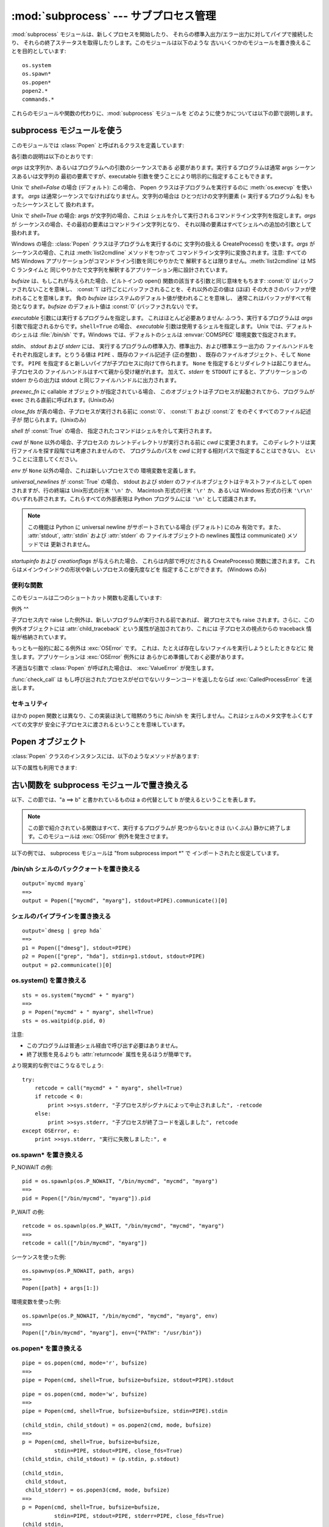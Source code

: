 
:mod:`subprocess` --- サブプロセス管理
==============================

.. module:: subprocess
   :synopsis: サブプロセス管理
.. moduleauthor:: Peter Åstrand <astrand@lysator.liu.se>
.. sectionauthor:: Peter Åstrand <astrand@lysator.liu.se>


.. versionadded:: 2.4

:mod:`subprocess` モジュールは、新しくプロセスを開始したり、 それらの標準入出力/エラー出力に対してパイプで接続したり、
それらの終了ステータスを取得したりします。このモジュールは以下のような 古いいくつかのモジュールを置き換えることを目的としています:

.. % XXX このモジュールに popen2 とそのコマンド・セクションの
.. % ポインタを追加すること。

::

   os.system
   os.spawn*
   os.popen*
   popen2.*
   commands.*

これらのモジュールや関数の代わりに、:mod:`subprocess` モジュールを どのように使うかについては以下の節で説明します。


subprocess モジュールを使う
-------------------

このモジュールでは :class:`Popen` と呼ばれるクラスを定義しています:


.. class:: Popen(args, bufsize=0, executable=None, stdin=None, stdout=None, stderr=None, preexec_fn=None, close_fds=False, shell=False, cwd=None, env=None, universal_newlines=False, startupinfo=None, creationflags=0)

   各引数の説明は以下のとおりです:

   *args* は文字列か、あるいはプログラムへの引数のシーケンスである 必要があります。実行するプログラムは通常 args シーケンスあるいは文字列の
   最初の要素ですが、executable 引数を使うことにより明示的に指定することもできます。

   Unix で *shell=False* の場合 (デフォルト): この場合、 Popen クラスは子プログラムを実行するのに
   :meth:`os.execvp` を使います。 *args* は通常シーケンスでなければなりません。文字列の場合は ひとつだけの文字列要素 (=
   実行するプログラム名) をもったシーケンスとして 扱われます。

   Unix で *shell=True* の場合: args が文字列の場合、これは シェルを介して実行されるコマンドライン文字列を指定します。*args* が
   シーケンスの場合、その最初の要素はコマンドライン文字列となり、 それ以降の要素はすべてシェルへの追加の引数として扱われます。

   Windows の場合: :class:`Popen` クラスは子プログラムを実行するのに 文字列の扱える CreateProcess()
   を使います。*args* が シーケンスの場合、これは :meth:`list2cmdline` メソッドをつかって コマンドライン文字列に変換されます。注意:
   すべての MS Windows アプリケーションがコマンドライン引数を同じやりかたで 解釈するとは限りません。:meth:`list2cmdline` は MS
   C ランタイムと 同じやりかたで文字列を解釈するアプリケーション用に設計されています。

   *bufsize* は、もしこれが与えられた場合、ビルトインの open() 関数の該当する引数と同じ意味をもちます: :const:`0`
   はバッファされないことを意味し、 :const:`1` は行ごとにバッファされることを、それ以外の正の値は (ほぼ)
   その大きさのバッファが使われることを意味します。 負の *bufsize* はシステムのデフォルト値が使われることを意味し、
   通常これはバッファがすべて有効となります。*bufsize* のデフォルト値は :const:`0` (バッファされない) です。

   *executable* 引数には実行するプログラムを指定します。 これはほとんど必要ありません: ふつう、実行するプログラムは *args*
   引数で指定されるからです。``shell=True`` の場合、 *executable* 引数は使用するシェルを指定します。 Unix
   では、デフォルトのシェルは :file:`/bin/sh` です。Windows では、デフォルトのシェルは :envvar:`COMSPEC`
   環境変数で指定されます。

   *stdin*、 *stdout* および *stderr* には、 実行するプログラムの標準入力、標準出力、および標準エラー出力の
   ファイルハンドルをそれぞれ指定します。とりうる値は ``PIPE`` 、既存のファイル記述子 (正の整数) 、 既存のファイルオブジェクト、そして
   ``None`` です。 ``PIPE`` を指定すると新しいパイプが子プロセスに向けて作られます。 ``None``
   を指定するとリダイレクトは起こりません。子プロセスの ファイルハンドルはすべて親から受け継がれます。 加えて、*stderr* を ``STDOUT``
   にすると、アプリケーションの stderr からの出力は stdout と同じファイルハンドルに出力されます。

   *preexec_fn* に callable オブジェクトが指定されている場合、 このオブジェクトは子プロセスが起動されてから、プログラムが exec
   される直前に呼ばれます。(Unixのみ)

   *close_fds* が真の場合、子プロセスが実行される前に :const:`0`、 :const:`1` および :const:`2`
   をのぞくすべてのファイル記述子が 閉じられます。(Unixのみ)

   *shell* が :const:`True` の場合、 指定されたコマンドはシェルを介して実行されます。

   *cwd* が ``None`` 以外の場合、子プロセスの カレントディレクトリが実行される前に *cwd* に変更されます。
   このディレクトリは実行ファイルを探す段階では考慮されませんので、 プログラムのパスを *cwd* に対する相対パスで指定することはできない、
   ということに注意してください。

   *env* が ``None`` 以外の場合、これは新しいプロセスでの 環境変数を定義します。

   *universal_newlines* が :const:`True` の場合、 stdout および stderr
   のファイルオブジェクトはテキストファイルとして open されますが、行の終端は Unix形式の行末 ``'\n'`` か、 Macintosh 形式の行末
   ``'\r'`` か、あるいは Windows 形式の行末 ``'\r\n'`` のいずれも許されます。これらすべての外部表現は Python プログラムには
   ``'\n'`` として認識されます。

   .. note::

      この機能は Python に universal newline がサポートされている場合 (デフォルト) にのみ 有効です。また、
      :attr:`stdout`, :attr:`stdin` および :attr:`stderr` の ファイルオブジェクトの newlines 属性は
      communicate() メソッドでは 更新されません。

   *startupinfo* および *creationflags* が与えられた場合、 これらは内部で呼びだされる CreateProcess()
   関数に渡されます。 これらはメインウインドウの形状や新しいプロセスの優先度などを 指定することができます。  (Windows のみ)


便利な関数
^^^^^

このモジュールは二つのショートカット関数も定義しています:


.. function:: call(*popenargs, **kwargs)

   コマンドを指定された引数で実行し、そのコマンドが完了するのを待って、 :attr:`returncode` 属性を返します。

   この引数は Popen コンストラクタの引数と同じです。 使用例::

      retcode = call(["ls", "-l"])


.. function:: check_call(*popenargs, **kwargs)

   コマンドを引数付きで実行します。コマンドが完了するのを待ちます。終了コードがゼロ ならば終わりますが、そうでなければ
   :exc:`CalledProcessError` 例外を送出します。 :exc:`CalledProcessError` オブジェクトにはリターンコードが
   :attr:`returncode` 属性として収められています。

   引数は Popen のコンストラクタと一緒です。使用例::

      check_call(["ls", "-l"])


例外
^^

子プロセス内で raise した例外は、新しいプログラムが実行される前であれば、 親プロセスでも raise されます。さらに、この例外オブジェクトには
:attr:`child_traceback` という属性が追加されており、これには 子プロセスの視点からの traceback 情報が格納されています。

もっとも一般的に起こる例外は :exc:`OSError` です。 これは、たとえば存在しないファイルを実行しようとしたときなどに
発生します。アプリケーションは :exc:`OSError` 例外には あらかじめ準備しておく必要があります。

不適当な引数で :class:`Popen` が呼ばれた場合は、 :exc:`ValueError` が発生します。

:func:`check_call` は もし呼び出されたプロセスがゼロでないリターンコードを返したならば :exc:`CalledProcessError`
を送出します。


セキュリティ
^^^^^^

ほかの popen 関数とは異なり、この実装は決して暗黙のうちに /bin/sh を 実行しません。これはシェルのメタ文字をふくむすべての文字が
安全に子プロセスに渡されるということを意味しています。


Popen オブジェクト
------------

:class:`Popen` クラスのインスタンスには、以下のようなメソッドがあります:


.. method:: Popen.poll()

   子プロセスが終了しているかどうかを検査します。 returncode 属性を返します。


.. method:: Popen.wait()

   子プロセスが終了するまで待ちます。 returncode 属性を返します。


.. method:: Popen.communicate(input=None)

   プロセスと通信します: end-of-file に到達するまで データを stdin に送信し、stdout および stderr からデータを受信します。
   プロセスが終了するまで待ちます。オプション引数 *input* には 子プロセスに送られる文字列か、あるいはデータを送らない場合は ``None``
   を指定します。

   communicate() はタプル (stdout, stderr) を返します。

   .. note::

      受信したデータはメモリ中にバッファされます。 そのため、返されるデータが大きいかあるいは制限がないような場合は このメソッドを使うべきではありません。

以下の属性も利用できます:


.. attribute:: Popen.stdin

   *stdin* 引数が ``PIPE`` の場合、この属性には 子プロセスの入力に使われるファイルオブジェクトになります。 そうでない場合は ``None``
   です。


.. attribute:: Popen.stdout

   *stdout* 引数が ``PIPE`` の場合、この属性には 子プロセスの出力に使われるファイルオブジェクトになります。 そうでない場合は ``None``
   です。


.. attribute:: Popen.stderr

   *stderr* 引数が ``PIPE`` の場合、この属性には 子プロセスのエラー出力に使われるファイルオブジェクトになります。 そうでない場合は
   ``None`` です。


.. attribute:: Popen.pid

   子プロセスのプロセス ID が入ります。


.. attribute:: Popen.returncode

   子プロセスの終了ステータスが入ります。 ``None`` はまだその子プロセスが終了していないことを示し、 負の値 -N は子プロセスがシグナル N
   により中止させられたことを示します (Unix のみ)。


古い関数を subprocess モジュールで置き換える
----------------------------

以下、この節では、"a ==> b" と書かれているものは a の代替として b が使えるということを表します。

.. note::

   この節で紹介されている関数はすべて、実行するプログラムが 見つからないときは (いくぶん) 静かに終了します。このモジュールは :exc:`OSError`
   例外を発生させます。

以下の例では、 subprocess モジュールは "from subprocess import \*" で インポートされたと仮定しています。


/bin/sh シェルのバッククォートを置き換える
^^^^^^^^^^^^^^^^^^^^^^^^^

::

   output=`mycmd myarg`
   ==>
   output = Popen(["mycmd", "myarg"], stdout=PIPE).communicate()[0]


シェルのパイプラインを置き換える
^^^^^^^^^^^^^^^^

::

   output=`dmesg | grep hda`
   ==>
   p1 = Popen(["dmesg"], stdout=PIPE)
   p2 = Popen(["grep", "hda"], stdin=p1.stdout, stdout=PIPE)
   output = p2.communicate()[0]


os.system() を置き換える
^^^^^^^^^^^^^^^^^^

::

   sts = os.system("mycmd" + " myarg")
   ==>
   p = Popen("mycmd" + " myarg", shell=True)
   sts = os.waitpid(p.pid, 0)

注意:

* このプログラムは普通シェル経由で呼び出す必要はありません。

* 終了状態を見るよりも :attr:`returncode` 属性を見るほうが簡単です。

より現実的な例ではこうなるでしょう::

   try:
       retcode = call("mycmd" + " myarg", shell=True)
       if retcode < 0:
           print >>sys.stderr, "子プロセスがシグナルによって中止されました", -retcode
       else:
           print >>sys.stderr, "子プロセスが終了コードを返しました", retcode
   except OSError, e:
       print >>sys.stderr, "実行に失敗しました:", e


os.spawn\* を置き換える
^^^^^^^^^^^^^^^^^

P_NOWAIT の例::

   pid = os.spawnlp(os.P_NOWAIT, "/bin/mycmd", "mycmd", "myarg")
   ==>
   pid = Popen(["/bin/mycmd", "myarg"]).pid

P_WAIT の例::

   retcode = os.spawnlp(os.P_WAIT, "/bin/mycmd", "mycmd", "myarg")
   ==>
   retcode = call(["/bin/mycmd", "myarg"])

シーケンスを使った例::

   os.spawnvp(os.P_NOWAIT, path, args)
   ==>
   Popen([path] + args[1:])

環境変数を使った例::

   os.spawnlpe(os.P_NOWAIT, "/bin/mycmd", "mycmd", "myarg", env)
   ==>
   Popen(["/bin/mycmd", "myarg"], env={"PATH": "/usr/bin"})


os.popen\* を置き換える
^^^^^^^^^^^^^^^^^

::

   pipe = os.popen(cmd, mode='r', bufsize)
   ==>
   pipe = Popen(cmd, shell=True, bufsize=bufsize, stdout=PIPE).stdout

::

   pipe = os.popen(cmd, mode='w', bufsize)
   ==>
   pipe = Popen(cmd, shell=True, bufsize=bufsize, stdin=PIPE).stdin

::

   (child_stdin, child_stdout) = os.popen2(cmd, mode, bufsize)
   ==>
   p = Popen(cmd, shell=True, bufsize=bufsize,
             stdin=PIPE, stdout=PIPE, close_fds=True)
   (child_stdin, child_stdout) = (p.stdin, p.stdout)

::

   (child_stdin,
    child_stdout,
    child_stderr) = os.popen3(cmd, mode, bufsize)
   ==>
   p = Popen(cmd, shell=True, bufsize=bufsize,
             stdin=PIPE, stdout=PIPE, stderr=PIPE, close_fds=True)
   (child_stdin,
    child_stdout,
    child_stderr) = (p.stdin, p.stdout, p.stderr)

::

   (child_stdin, child_stdout_and_stderr) = os.popen4(cmd, mode, bufsize)
   ==>
   p = Popen(cmd, shell=True, bufsize=bufsize,
             stdin=PIPE, stdout=PIPE, stderr=STDOUT, close_fds=True)
   (child_stdin, child_stdout_and_stderr) = (p.stdin, p.stdout)


popen2.\* を置き換える
^^^^^^^^^^^^^^^^

.. note::

   popen2 に対するコマンド引数が文字列の場合、 そのコマンドは /bin/sh 経由で実行されます。いっぽうこれが
   リストの場合、そのコマンドは直接実行されます。

::

   (child_stdout, child_stdin) = popen2.popen2("somestring", bufsize, mode)
   ==>
   p = Popen(["somestring"], shell=True, bufsize=bufsize,
             stdin=PIPE, stdout=PIPE, close_fds=True)
   (child_stdout, child_stdin) = (p.stdout, p.stdin)

::

   (child_stdout, child_stdin) = popen2.popen2(["mycmd", "myarg"], bufsize, mode)
   ==>
   p = Popen(["mycmd", "myarg"], bufsize=bufsize,
             stdin=PIPE, stdout=PIPE, close_fds=True)
   (child_stdout, child_stdin) = (p.stdout, p.stdin)

popen2.Popen3 および popen2.Popen4 は基本的には subprocess.Popen と同様です。 ただし、違う点は:

* subprocess.Popen は実行できなかった場合に例外を発生させます。

* *capturestderr* 引数は *stderr* 引数に代わりました。

* stdin=PIPE および stdout=PIPE を指定する必要があります。

* popen2 はデフォルトですべてのファイル記述子を閉じますが、subprocess.Popen では 明示的に close_fds=True
  を指定する必要があります。

